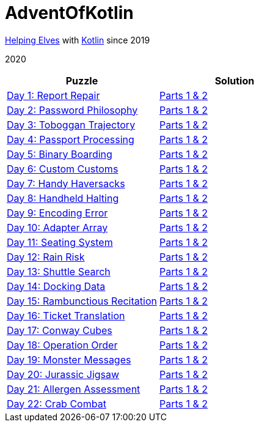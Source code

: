 = AdventOfKotlin

http://adventofcode.com/2020[Helping Elves] with https://kotlinlang.org/[Kotlin] since 2019

2020

|===
|Puzzle |Solution

|https://adventofcode.com/2020/day/1[Day 1: Report Repair]
|https://github.com/paulBee/AdventOfKotlinblob/master/src/main/kotlin/year2020/day1.kt[Parts 1 & 2]
|https://adventofcode.com/2020/day/2[Day 2: Password Philosophy]
|https://github.com/paulBee/AdventOfKotlin/blob/master/src/main/kotlin/year2020/day2.kt[Parts 1 & 2]
|https://adventofcode.com/2020/day/3[Day 3: Toboggan Trajectory]
|https://github.com/paulBee/AdventOfKotlin/blob/master/src/main/kotlin/year2020/day3.kt[Parts 1 & 2]
|https://adventofcode.com/2020/day/4[Day 4: Passport Processing]
|https://github.com/paulBee/AdventOfKotlin/blob/master/src/main/kotlin/year2020/day4.kt[Parts 1 & 2]
|https://adventofcode.com/2020/day/5[Day 5: Binary Boarding]
|https://github.com/paulBee/AdventOfKotlin/blob/master/src/main/kotlin/year2020/day5.kt[Parts 1 & 2]
|https://adventofcode.com/2020/day/6[Day 6: Custom Customs]
|https://github.com/paulBee/AdventOfKotlin/blob/master/src/main/kotlin/year2020/day6.kt[Parts 1 & 2]
|https://adventofcode.com/2020/day/7[Day 7: Handy Haversacks]
|https://github.com/paulBee/AdventOfKotlin/blob/master/src/main/kotlin/year2020/day7.kt[Parts 1 & 2]
|https://adventofcode.com/2020/day/8[Day 8: Handheld Halting]
|https://github.com/paulBee/AdventOfKotlin/blob/master/src/main/kotlin/year2020/day8.kt[Parts 1 & 2]
|https://adventofcode.com/2020/day/9[Day 9: Encoding Error]
|https://github.com/paulBee/AdventOfKotlin/blob/master/src/main/kotlin/year2020/day9.kt[Parts 1 & 2]
|https://adventofcode.com/2020/day/10[Day 10: Adapter Array]
|https://github.com/paulBee/AdventOfKotlin/blob/master/src/main/kotlin/year2020/day10.kt[Parts 1 & 2]
|https://adventofcode.com/2020/day/11[Day 11: Seating System]
|https://github.com/paulBee/AdventOfKotlin/blob/master/src/main/kotlin/year2020/day11.kt[Parts 1 & 2]
|https://adventofcode.com/2020/day/12[Day 12: Rain Risk]
|https://github.com/paulBee/AdventOfKotlin/blob/master/src/main/kotlin/year2020/day12.kt[Parts 1 & 2]
|https://adventofcode.com/2020/day/13[Day 13: Shuttle Search]
|https://github.com/paulBee/AdventOfKotlin/blob/master/src/main/kotlin/year2020/day13.kt[Parts 1 & 2]
|https://adventofcode.com/2020/day/14[Day 14: Docking Data]
|https://github.com/paulBee/AdventOfKotlin/blob/master/src/main/kotlin/year2020/day14.kt[Parts 1 & 2]
|https://adventofcode.com/2020/day/15[Day 15: Rambunctious Recitation]
|https://github.com/paulBee/AdventOfKotlin/blob/master/src/main/kotlin/year2020/day15.kt[Parts 1 & 2]
|https://adventofcode.com/2020/day/16[Day 16: Ticket Translation]
|https://github.com/paulBee/AdventOfKotlin/blob/master/src/main/kotlin/year2020/day16.kt[Parts 1 & 2]
|https://adventofcode.com/2020/day/17[Day 17: Conway Cubes]
|https://github.com/paulBee/AdventOfKotlin/blob/master/src/main/kotlin/year2020/day17.kt[Parts 1 & 2]
|https://adventofcode.com/2020/day/18[Day 18: Operation Order]
|https://github.com/paulBee/AdventOfKotlin/blob/master/src/main/kotlin/year2020/day18.kt[Parts 1 & 2]
|https://adventofcode.com/2020/day/19[Day 19: Monster Messages]
|https://github.com/paulBee/AdventOfKotlin/blob/master/src/main/kotlin/year2020/day19.kt[Parts 1 & 2]
|https://adventofcode.com/2020/day/20[Day 20: Jurassic Jigsaw]
|https://github.com/paulBee/AdventOfKotlin/blob/master/src/main/kotlin/year2020/day20.kt[Parts 1 & 2]
|https://adventofcode.com/2020/day/21[Day 21: Allergen Assessment]
|https://github.com/paulBee/AdventOfKotlin/blob/master/src/main/kotlin/year2020/day21.kt[Parts 1 & 2]
|https://adventofcode.com/2020/day/22[Day 22: Crab Combat]
|https://github.com/paulBee/AdventOfKotlin/blob/master/src/main/kotlin/year2020/day22.kt[Parts 1 & 2]
|===
